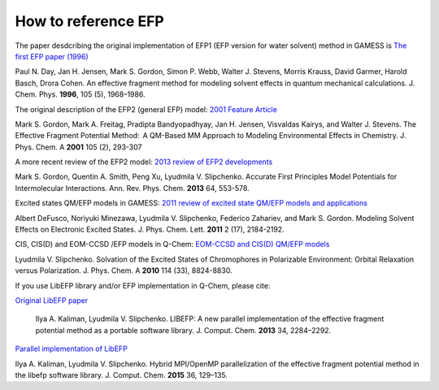 .. _cite_efp:

********************
How to reference EFP
********************

The paper desdcribing the original implementation of EFP1 (EFP version for water solvent) method in GAMESS is
`The first EFP paper (1996) <https://doi.org/10.1063/1.472045>`_

Paul N. Day, Jan H. Jensen, Mark S. Gordon, Simon P. Webb, Walter J. Stevens, Morris Krauss, David Garmer, Harold Basch, Drora Cohen. An effective fragment method for modeling solvent effects in quantum mechanical calculations. J. Chem. Phys. **1996**, 105 (5), 1968–1986.

The original description of the EFP2 (general EFP) model:
`2001 Feature Article <https://doi.org/10.1021/jp002747h>`_

Mark S. Gordon, Mark A. Freitag, Pradipta Bandyopadhyay, Jan H. Jensen, Visvaldas Kairys, and Walter J. Stevens. The Effective Fragment Potential Method:  A QM-Based MM Approach to Modeling Environmental Effects in Chemistry. J. Phys. Chem. A **2001** 105 (2), 293-307

A more recent review of the EFP2 model:
`2013 review of EFP2 developments <http://dx.doi.org/10.1146/annurev-physchem-040412-110031>`_

Mark S. Gordon,  Quentin A. Smith, Peng Xu, Lyudmila V. Slipchenko.
Accurate First Principles Model Potentials for Intermolecular Interactions.
Ann. Rev. Phys. Chem. **2013** 64, 553-578.

Excited states QM/EFP models in GAMESS:
`2011 review of excited state QM/EFP models and applications <http://dx.doi.org/10.1021/jz200947j>`_

Albert DeFusco, Noriyuki Minezawa, Lyudmila V. Slipchenko, Federico Zahariev, and Mark S. Gordon.
Modeling Solvent Effects on Electronic Excited States.
J. Phys. Chem. Lett. **2011** 2 (17), 2184-2192.

CIS, CIS(D) and EOM-CCSD /EFP models in Q-Chem:
`EOM-CCSD and CIS(D) QM/EFP models <http://dx.doi.org/10.1021/jp101797a>`_

Lyudmila V. Slipchenko. Solvation of the Excited States of Chromophores in Polarizable Environment: Orbital Relaxation versus Polarization.
J. Phys. Chem. A **2010** 114 (33), 8824-8830.

If you use LibEFP library and/or EFP implementation in Q-Chem, please cite:

`Original LibEFP paper <http://dx.doi.org/10.1002/jcc.23375>`_

 Ilya A. Kaliman, Lyudmila V. Slipchenko. LIBEFP: A new parallel implementation of the effective fragment potential method as a portable software library. J. Comput. Chem. **2013** 34, 2284–2292.

`Parallel implementation of LibEFP <http://dx.doi.org/10.1002/jcc.23772>`_

Ilya A. Kaliman, Lyudmila V. Slipchenko. Hybrid MPI/OpenMP parallelization of the effective fragment potential method in the libefp software library. J. Comput. Chem. **2015** 36, 129–135.
